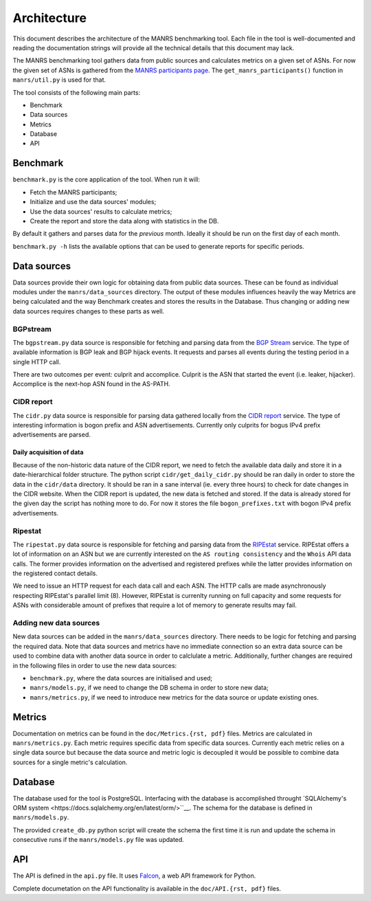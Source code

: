 Architecture
############

This document describes the architecture of the MANRS benchmarking tool. Each
file in the tool is well-documented and reading the documentation strings will
provide all the technical details that this document may lack.

The MANRS benchmarking tool gathers data from public sources and calculates
metrics on a given set of ASNs. For now the given set of ASNs is gathered from
the `MANRS participants page <https://www.manrs.org/participants/>`__. The
``get_manrs_participants()`` function in ``manrs/util.py`` is used for that.

The tool consists of the following main parts:

- Benchmark
- Data sources
- Metrics
- Database
- API

Benchmark
=========

``benchmark.py`` is the core application of the tool. When run it will:

- Fetch the MANRS participants;
- Initialize and use the data sources' modules;
- Use the data sources' results to calculate metrics;
- Create the report and store the data along with statistics in the DB.

By default it gathers and parses data for the *previous* month. Ideally it
should be run on the first day of each month.

``benchmark.py -h`` lists the available options that can be used to generate
reports for specific periods.

Data sources
============

Data sources provide their own logic for obtaining data from public data
sources. These can be found as individual modules under the
``manrs/data_sources`` directory. The output of these modules influences
heavily the way Metrics are being calculated and the way Benchmark
creates and stores the results in the Database. Thus changing or adding new
data sources requires changes to these parts as well.

BGPstream
---------

The ``bgpstream.py`` data source is responsible for fetching and parsing data
from the `BGP Stream <https://bgpstream.com>`__ service. The type of available
information is BGP leak and BGP hijack events. It requests and parses
all events during the testing period in a single HTTP call.

There are two outcomes per event: culprit and accomplice. Culprit is the ASN
that started the event (i.e. leaker, hijacker). Accomplice is the next-hop ASN
found in the AS-PATH.


CIDR report
-----------

The ``cidr.py`` data source is responsible for parsing data gathered locally
from the `CIDR report <https://www.cidr-report.org/>`__ service. The type of
interesting information is bogon prefix and ASN advertisements. Currently only
culprits for bogus IPv4 prefix advertisements are parsed.

Daily acquisition of data
.........................

Because of the non-historic data nature of the CIDR report, we need to fetch
the available data daily and store it in a date-hierarchical folder structure.
The python script ``cidr/get_daily_cidr.py`` should be ran daily in order to
store the data in the ``cidr/data`` directory. It should be ran in a sane
interval (ie. every three hours) to check for date changes in the CIDR website.
When the CIDR report is updated, the new data is fetched and stored. If the
data is already stored for the given day the script has nothing more to do.
For now it stores the file ``bogon_prefixes.txt`` with bogon IPv4
prefix advertisements.

Ripestat
--------

The ``ripestat.py`` data source is responsible for fetching and parsing data
from the `RIPEstat <https://stat.ripe.net/>`__ service. RIPEstat offers a lot
of information on an ASN but we are currently interested on the ``AS routing
consistency`` and the ``Whois`` API data calls. The former provides information
on the advertised and registered prefixes while the latter provides information
on the registered contact details.

We need to issue an HTTP request for each data call and each ASN. The HTTP
calls are made asynchronously respecting RIPEstat's parallel limit (8).
However, RIPEstat is currenlty running on full capacity and some requests for
ASNs with considerable amount of prefixes that require a lot of memory to
generate results may fail.

Adding new data sources
-----------------------

New data sources can be added in the ``manrs/data_sources`` directory. There
needs to be logic for fetching and parsing the required data. Note that data
sources and metrics have no immediate connection so an extra data source can
be used to combine data with another data source in order to calclulate a
metric. Additionally, further changes are required in the following files in
order to use the new data sources:

- ``benchmark.py``, where the data sources are initialised and used;
- ``manrs/models.py``, if we need to change the DB schema in order to store new
  data;
- ``manrs/metrics.py``, if we need to introduce new metrics for the data source
  or update existing ones.

Metrics
=======

Documentation on metrics can be found in the ``doc/Metrics.{rst, pdf}`` files.
Metrics are calculated in ``manrs/metrics.py``. Each metric requires specific
data from specific data sources. Currently each metric relies on a single data
source but because the data source and metric logic is decoupled it would be
possible to combine data sources for a single metric's calculation.

Database
========

The database used for the tool is PostgreSQL. Interfacing with the database is
accomplished throught
`SQLAlchemy's ORM system <https://docs.sqlalchemy.org/en/latest/orm/>``__.
The schema for the database is defined in ``manrs/models.py``.

The provided ``create_db.py`` python script will create the schema the first
time it is run and update the schema in consecutive runs if the
``manrs/models.py`` file was updated.

API
===

The API is defined in the ``api.py`` file. It uses
`Falcon <https://falconframework.org/>`__, a web API framework for Python.

Complete documetation on the API functionality is available in the
``doc/API.{rst, pdf}`` files.

